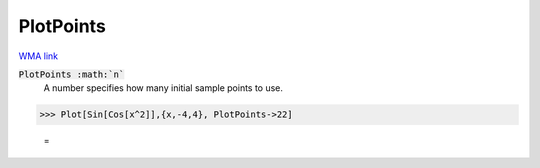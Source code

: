 PlotPoints
==========

`WMA link <https://reference.wolfram.com/language/ref/PlotPoints.html>`_


:code:`PlotPoints :math:`n``
    A number specifies how many initial sample points to use.





>>> Plot[Sin[Cos[x^2]],{x,-4,4}, PlotPoints->22]

    =
.. image:: asy_Reference_of_Built-in_Symbols_Graphics_and_Drawing_PlotPoints_xkz6nz8d.png
    :align: center



